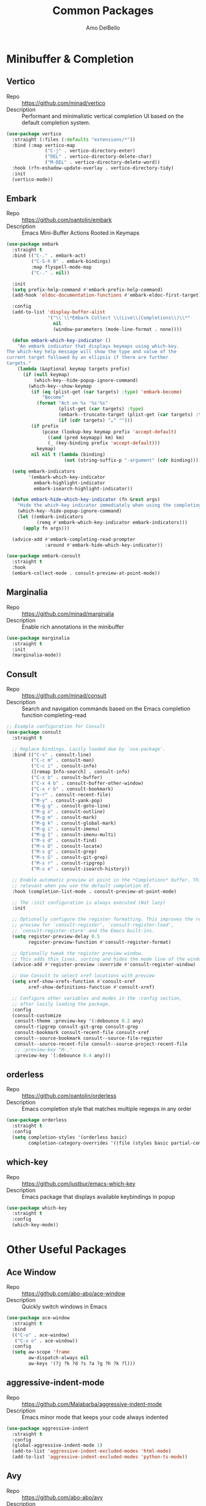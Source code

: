 #+title: Common Packages
#+author: Amo DelBello
#+description: Common packages shared by GUI and terminal config
#+startup: content

* Minibuffer & Completion
** Vertico
- Repo :: https://github.com/minad/vertico
- Description :: Performant and minimalistic vertical completion UI based on the default completion system.
#+begin_src emacs-lisp
  (use-package vertico
    :straight (:files (:defaults "extensions/*"))
    :bind (:map vertico-map
                ("C-j" . vertico-directory-enter)
                ("DEL" . vertico-directory-delete-char)
                ("M-DEL" . vertico-directory-delete-word))
    :hook (rfn-eshadow-update-overlay . vertico-directory-tidy)
    :init
    (vertico-mode))
#+end_src
** Embark
- Repo :: https://github.com/oantolin/embark
- Description :: Emacs Mini-Buffer Actions Rooted in Keymaps
#+begin_src emacs-lisp
  (use-package embark
    :straight t
    :bind (("C-." . embark-act)
           ("C-S-h B" . embark-bindings)
           :map flyspell-mode-map
           ("C-." . nil))

    :init
    (setq prefix-help-command #'embark-prefix-help-command)
    (add-hook 'eldoc-documentation-functions #'embark-eldoc-first-target)

    :config
    (add-to-list 'display-buffer-alist
                 '("\\`\\*Embark Collect \\(Live\\|Completions\\)\\*"
                   nil
                   (window-parameters (mode-line-format . none))))

    (defun embark-which-key-indicator ()
      "An embark indicator that displays keymaps using which-key.
  The which-key help message will show the type and value of the
  current target followed by an ellipsis if there are further
  targets."
      (lambda (&optional keymap targets prefix)
        (if (null keymap)
            (which-key--hide-popup-ignore-command)
          (which-key--show-keymap
           (if (eq (plist-get (car targets) :type) 'embark-become)
               "Become"
             (format "Act on %s '%s'%s"
                     (plist-get (car targets) :type)
                     (embark--truncate-target (plist-get (car targets) :target))
                     (if (cdr targets) "…" "")))
           (if prefix
               (pcase (lookup-key keymap prefix 'accept-default)
                 ((and (pred keymapp) km) km)
                 (_ (key-binding prefix 'accept-default)))
             keymap)
           nil nil t (lambda (binding)
                       (not (string-suffix-p "-argument" (cdr binding))))))))

    (setq embark-indicators
          '(embark-which-key-indicator
            embark-highlight-indicator
            embark-isearch-highlight-indicator))

    (defun embark-hide-which-key-indicator (fn &rest args)
      "Hide the which-key indicator immediately when using the completing-read prompter."
      (which-key--hide-popup-ignore-command)
      (let ((embark-indicators
             (remq #'embark-which-key-indicator embark-indicators)))
        (apply fn args)))

    (advice-add #'embark-completing-read-prompter
                :around #'embark-hide-which-key-indicator))

  (use-package embark-consult
    :straight t
    :hook
    (embark-collect-mode . consult-preview-at-point-mode))
#+end_src
** Marginalia
- Repo :: https://github.com/minad/marginalia
- Description :: Enable rich annotations in the minibuffer
#+begin_src emacs-lisp
  (use-package marginalia
    :straight t
    :init
    (marginalia-mode))
#+end_src

** Consult
- Repo :: https://github.com/minad/consult
- Description :: Search and navigation commands based on the Emacs completion function completing-read
#+begin_src emacs-lisp
  ;; Example configuration for Consult
  (use-package consult
    :straight t

    ;; Replace bindings. Lazily loaded due by `use-package'.
    :bind (("C-s" . consult-line)
           ("C-c m" . consult-man)
           ("C-c i" . consult-info)
           ([remap Info-search] . consult-info)
           ("C-x b" . consult-buffer)
           ("C-x 4 b" . consult-buffer-other-window)
           ("C-x r b" . consult-bookmark)
           ("s-r" . consult-recent-file)
           ("M-y" . consult-yank-pop)
           ("M-g g" . consult-goto-line)
           ("M-g o" . consult-outline)
           ("M-g m" . consult-mark)
           ("M-g k" . consult-global-mark)
           ("M-g i" . consult-imenu)
           ("M-g I" . consult-imenu-multi)
           ("M-s d" . consult-find)
           ("M-s D" . consult-locate)
           ("M-s g" . consult-grep)
           ("M-s G" . consult-git-grep)
           ("M-s r" . consult-ripgrep)
           ("M-s e" . consult-isearch-history))

    ;; Enable automatic preview at point in the *Completions* buffer. This is
    ;; relevant when you use the default completion UI.
    :hook (completion-list-mode . consult-preview-at-point-mode)

    ;; The :init configuration is always executed (Not lazy)
    :init

    ;; Optionally configure the register formatting. This improves the register
    ;; preview for `consult-register', `consult-register-load',
    ;; `consult-register-store' and the Emacs built-ins.
    (setq register-preview-delay 0.5
          register-preview-function #'consult-register-format)

    ;; Optionally tweak the register preview window.
    ;; This adds thin lines, sorting and hides the mode line of the window.
    (advice-add #'register-preview :override #'consult-register-window)

    ;; Use Consult to select xref locations with preview
    (setq xref-show-xrefs-function #'consult-xref
          xref-show-definitions-function #'consult-xref)

    ;; Configure other variables and modes in the :config section,
    ;; after lazily loading the package.
    :config
    (consult-customize
     consult-theme :preview-key '(:debounce 0.2 any)
     consult-ripgrep consult-git-grep consult-grep
     consult-bookmark consult-recent-file consult-xref
     consult--source-bookmark consult--source-file-register
     consult--source-recent-file consult--source-project-recent-file
     ;; :preview-key "M-."
     :preview-key '(:debounce 0.4 any)))
#+end_src

** orderless
- Repo :: https://github.com/oantolin/orderless
- Description :: Emacs completion style that matches multiple regexps in any order
#+begin_src emacs-lisp
  (use-package orderless
    :straight t
    :config
    (setq completion-styles '(orderless basic)
          completion-category-overrides '((file (styles basic partial-completion)))))
#+end_src

** which-key
- Repo :: https://github.com/justbur/emacs-which-key
- Description :: Emacs package that displays available keybindings in popup
#+begin_src emacs-lisp
  (use-package which-key
    :straight t
    :config
    (which-key-mode))
#+end_src

* Other Useful Packages

** Ace Window
- Repo :: [[https://github.com/abo-abo/ace-window]]
- Description :: Quickly switch windows in Emacs
#+begin_src emacs-lisp
  (use-package ace-window
    :straight t
    :bind
    (("C-o" . ace-window)
     ("C-x o" . ace-window))
    :config
    (setq aw-scope 'frame
          aw-dispatch-always nil
          aw-keys '(?j ?k ?d ?s ?a ?g ?h ?k ?l)))
#+end_src

** aggressive-indent-mode
- Repo :: https://github.com/Malabarba/aggressive-indent-mode
- Description :: Emacs minor mode that keeps your code always indented
#+begin_src emacs-lisp
  (use-package aggressive-indent
    :straight t
    :config
    (global-aggressive-indent-mode 1)
    (add-to-list 'aggressive-indent-excluded-modes 'html-mode)
    (add-to-list 'aggressive-indent-excluded-modes 'python-ts-mode))
#+end_src

** Avy
- Repo :: [[https://github.com/abo-abo/avy]]
- Description :: Jumping to visible text using a char-based decision tree
#+begin_src emacs-lisp
  (use-package avy
    :straight t
    :bind (("C-;" . avy-goto-char-2)
           :map org-mode-map
           ("C-'" . nil)
           :map flyspell-mode-map
           ("C-;" . nil)))
#+end_src

** Crux
- Repo :: https://github.com/bbatsov/crux
- Docs :: https://emacsredux.com/blog/2016/01/30/crux
- Description :: A Collection of Ridiculously Useful eXtensions for Emacs
#+begin_src emacs-lisp
  (use-package crux
    :straight t
    :bind
    (("s-o" . crux-smart-open-line-above)
     ("M-o" . crux-smart-open-line)
     ("C-c D" . crux-delete-file-and-buffer)
     ("C-c d" . crux-duplicate-current-line-or-region)
     ("C-c M-d" . crux-duplicate-and-comment-current-line-or-region)
     ("C-c r" . crux-rename-file-and-buffer)
     ("s-j" . crux-top-join-line)
     ("s-k" . crux-kill-whole-line)
     ("<C-backspace>" . crux-kill-line-backwards)))
#+end_src

** el-patch
- Repo :: https://github.com/radian-software/el-patch
- Description :: ✨ Future-proof your Emacs Lisp customizations!
#+begin_src emacs-lisp
  (use-package el-patch
    :straight t)
#+end_src

** expand-region
- Repo :: https://github.com/magnars/expand-region.el
- Description :: Emacs extension to increase selected region by semantic units.
#+begin_src emacs-lisp
  (use-package expand-region
    :straight t
    :bind (("C-=" . er/expand-region)
           ("C--" . er/contract-region)))
#+end_src

** Idle Highlight Mode
- Repo :: https://codeberg.org/ideasman42/emacs-idle-highlight-mode
- Description :: Simple symbol highlighting package for Emacs
#+begin_src emacs-lisp
  (use-package idle-highlight-mode
    :straight t
    :config
    (setq idle-highlight-idle-time 0.2
          idle-highlight-exclude-point t)
    :hook
    ((prog-mode text-mode) . idle-highlight-mode))

#+end_src

** jump-char
- Repo :: https://github.com/lewang/jump-char
- Description :: Navigation by character occurrence
#+begin_src emacs-lisp
  (use-package jump-char
    :straight (:host github :repo "lewang/jump-char"
                 :branch "master")
    :bind (("M-n" . jump-char-forward)
           ("M-N" . jump-char-backward)))
#+end_src

** minions
- Repo :: https://github.com/tarsius/minions
- Description :: A minor-mode menu for the mode line
#+begin_src emacs-lisp
  (use-package minions
    :straight t
    :config
    (minions-mode 1))
#+end_src

** Paredit
- Repo :: https://github.com/emacsmirror/paredit/blob/master/paredit.el
- Docs :: https://www.emacswiki.org/emacs/ParEdit, https://wikemacs.org/wiki/Paredit-mode
- Description :: A minor mode for performing structured editing of S-expression data
#+begin_src emacs-lisp
  (use-package paredit
    :straight t
    :hook
    ((lisp-mode . paredit-mode)
     (emacs-lisp-mode . paredit-mode)
     (clojure-mode . paredit-mode)
     (clojurescript-mode . paredit-mode)
     (clojurec-mode . paredit-mode)
     (cider-repl-mode . paredit-mode)))
#+end_src

** undo-tree
- Repo :: https://github.com/apchamberlain/undo-tree.el
- Docs :: https://www.emacswiki.org/emacs/UndoTree
- Description :: Visualize Emacs undo information as a graphical tree and navigate to previous states
#+begin_src emacs-lisp
  (use-package undo-tree
    :straight t
    :config
    (global-undo-tree-mode)
    (setq undo-tree-history-directory-alist `((".*" . ,temporary-file-directory))
          undo-tree-enable-undo-in-region t
          undo-tree-auto-save-history t)
    :diminish
    (undo-tree-mode))
#+end_src

* Appearance
** Nerd Icons
- Repo :: https://github.com/rainstormstudio/nerd-icons.el
- Description :: A library for easily using Nerd Font icons inside Emacs
#+begin_src emacs-lisp
  (use-package nerd-icons
    :straight t)
#+end_src

** nerd-icons-dired
- Repo :: https://github.com/rainstormstudio/nerd-icons-dired
- Description :: Use nerd-icons for Dired
#+begin_src emacs-lisp
  (use-package nerd-icons-dired
    :straight t
    :hook
    (dired-mode . nerd-icons-dired-mode))
#+end_src

** nerd-icons-completion
- Repo :: https://github.com/rainstormstudio/nerd-icons-completion
- Description :: Icons for candidates in minibuffer
#+begin_src emacs-lisp
  (use-package nerd-icons-completion
    :straight t
    :after marginalia
    :hook ((marginalia-mode . nerd-icons-completion-marginalia-setup))
    :init
    (nerd-icons-completion-mode 1))
#+end_src

** kind-icon
- Repo :: https://github.com/jdtsmith/kind-icon
- Description :: Completion kind text/icon prefix labelling for emacs in-region completion
#+begin_src emacs-lisp
  (use-package kind-icon
    :straight t
    :after corfu
    :custom
    (kind-icon-default-face 'corfu-default) ; to compute blended backgrounds correctly
    :config
    (add-to-list 'corfu-margin-formatters #'kind-icon-margin-formatter))
#+end_src
